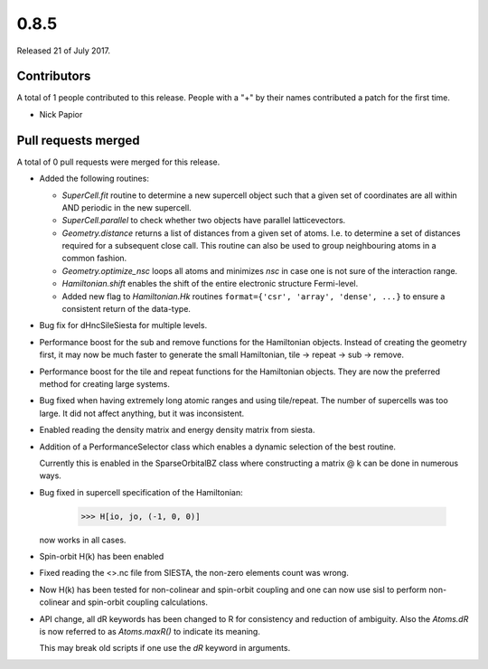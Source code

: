 *****
0.8.5
*****

Released 21 of July 2017.


Contributors
============

A total of 1 people contributed to this release.  People with a "+" by their
names contributed a patch for the first time.

* Nick Papior

Pull requests merged
====================

A total of 0 pull requests were merged for this release.


* Added the following routines:

  * `SuperCell.fit` routine to determine a new supercell object
    such that a given set of coordinates are all within AND
    periodic in the new supercell.
  * `SuperCell.parallel` to check whether two objects have parallel
    latticevectors.
  * `Geometry.distance` returns a list of distances from a given
    set of atoms. I.e. to determine a set of distances required for
    a subsequent close call. This routine can also be used to group
    neighbouring atoms in a common fashion.
  * `Geometry.optimize_nsc` loops all atoms and minimizes `nsc` in case
    one is not sure of the interaction range.
  * `Hamiltonian.shift` enables the shift of the entire electronic structure
    Fermi-level.
  * Added new flag to `Hamiltonian.Hk` routines
    ``format={'csr', 'array', 'dense', ...}``
    to ensure a consistent return of the data-type.

* Bug fix for dHncSileSiesta for multiple levels.

* Performance boost for the sub and remove functions for the
  Hamiltonian objects. Instead of creating the geometry first,
  it may now be much faster to generate the small Hamiltonian,
  tile -> repeat -> sub -> remove.

* Performance boost for the tile and repeat functions for the
  Hamiltonian objects. They are now the preferred method for creating
  large systems.

* Bug fixed when having extremely long atomic ranges and using tile/repeat.
  The number of supercells was too large.
  It did not affect anything, but it was inconsistent.

* Enabled reading the density matrix and energy density matrix from siesta.

* Addition of a PerformanceSelector class which enables a dynamic
  selection of the best routine.

  Currently this is enabled in the SparseOrbitalBZ class where
  constructing a matrix @ k can be done in numerous ways.

* Bug fixed in supercell specification of the Hamiltonian:

      >>> H[io, jo, (-1, 0, 0)]

  now works in all cases.

* Spin-orbit H(k) has been enabled

* Fixed reading the <>.nc file from SIESTA, the non-zero elements count was
  wrong.

* Now H(k) has been tested for non-colinear and spin-orbit coupling and
  one can now use sisl to perform non-colinear and spin-orbit coupling
  calculations.

* API change, all dR keywords has been changed to R for consistency and
  reduction of ambiguity.
  Also the `Atoms.dR` is now referred to as `Atoms.maxR()` to indicate
  its meaning.

  This may break old scripts if one use the `dR` keyword in arguments.
